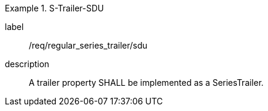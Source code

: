 
[requirement]
.S-Trailer-SDU
====
[%metadata]
label:: /req/regular_series_trailer/sdu
description:: A trailer property SHALL be implemented as a SeriesTrailer.
====
